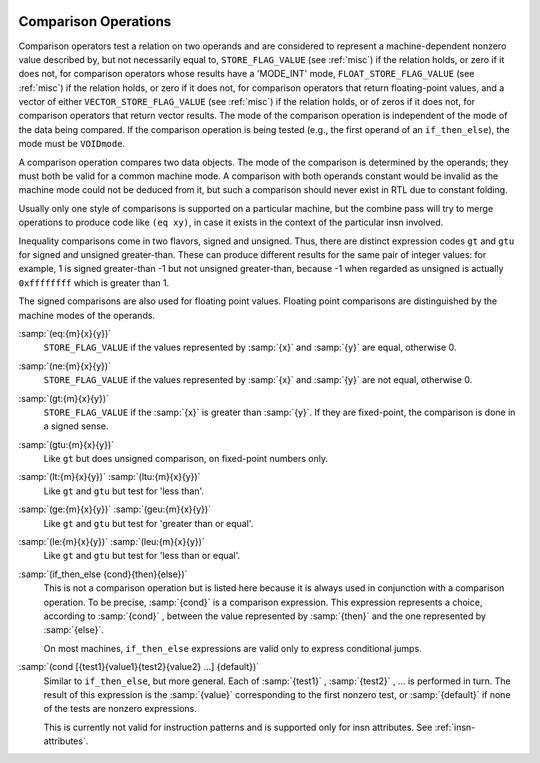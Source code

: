   .. _comparisons:

Comparison Operations
*********************

.. index:: RTL comparison operations

Comparison operators test a relation on two operands and are considered
to represent a machine-dependent nonzero value described by, but not
necessarily equal to, ``STORE_FLAG_VALUE`` (see :ref:`misc`)
if the relation holds, or zero if it does not, for comparison operators
whose results have a 'MODE_INT' mode,
``FLOAT_STORE_FLAG_VALUE`` (see :ref:`misc`) if the relation holds, or
zero if it does not, for comparison operators that return floating-point
values, and a vector of either ``VECTOR_STORE_FLAG_VALUE`` (see :ref:`misc`)
if the relation holds, or of zeros if it does not, for comparison operators
that return vector results.
The mode of the comparison operation is independent of the mode
of the data being compared.  If the comparison operation is being tested
(e.g., the first operand of an ``if_then_else``), the mode must be
``VOIDmode``.

.. index:: condition codes

A comparison operation compares two data
objects.  The mode of the comparison is determined by the operands; they
must both be valid for a common machine mode.  A comparison with both
operands constant would be invalid as the machine mode could not be
deduced from it, but such a comparison should never exist in RTL due to
constant folding.

Usually only one style
of comparisons is supported on a particular machine, but the combine
pass will try to merge operations to produce code like
``(eq xy)``,
in case it exists in the context of the particular insn involved.

Inequality comparisons come in two flavors, signed and unsigned.  Thus,
there are distinct expression codes ``gt`` and ``gtu`` for signed and
unsigned greater-than.  These can produce different results for the same
pair of integer values: for example, 1 is signed greater-than -1 but not
unsigned greater-than, because -1 when regarded as unsigned is actually
``0xffffffff`` which is greater than 1.

The signed comparisons are also used for floating point values.  Floating
point comparisons are distinguished by the machine modes of the operands.

.. index:: eq

.. index:: equal

:samp:`(eq:{m}{x}{y})`
  ``STORE_FLAG_VALUE`` if the values represented by :samp:`{x}` and :samp:`{y}`
  are equal, otherwise 0.

  .. index:: ne

  .. index:: not equal

:samp:`(ne:{m}{x}{y})`
  ``STORE_FLAG_VALUE`` if the values represented by :samp:`{x}` and :samp:`{y}`
  are not equal, otherwise 0.

  .. index:: gt

  .. index:: greater than

:samp:`(gt:{m}{x}{y})`
  ``STORE_FLAG_VALUE`` if the :samp:`{x}` is greater than :samp:`{y}`.  If they
  are fixed-point, the comparison is done in a signed sense.

  .. index:: gtu

  .. index:: greater than

  .. index:: unsigned greater than

:samp:`(gtu:{m}{x}{y})`
  Like ``gt`` but does unsigned comparison, on fixed-point numbers only.

  .. index:: lt

  .. index:: less than

  .. index:: ltu

  .. index:: unsigned less than

:samp:`(lt:{m}{x}{y})` :samp:`(ltu:{m}{x}{y})`
  Like ``gt`` and ``gtu`` but test for 'less than'.

  .. index:: ge

  .. index:: greater than

  .. index:: geu

  .. index:: unsigned greater than

:samp:`(ge:{m}{x}{y})` :samp:`(geu:{m}{x}{y})`
  Like ``gt`` and ``gtu`` but test for 'greater than or equal'.

  .. index:: le

  .. index:: less than or equal

  .. index:: leu

  .. index:: unsigned less than

:samp:`(le:{m}{x}{y})` :samp:`(leu:{m}{x}{y})`
  Like ``gt`` and ``gtu`` but test for 'less than or equal'.

  .. index:: if_then_else

:samp:`(if_then_else {cond}{then}{else})`
  This is not a comparison operation but is listed here because it is
  always used in conjunction with a comparison operation.  To be
  precise, :samp:`{cond}` is a comparison expression.  This expression
  represents a choice, according to :samp:`{cond}` , between the value
  represented by :samp:`{then}` and the one represented by :samp:`{else}`.

  On most machines, ``if_then_else`` expressions are valid only
  to express conditional jumps.

  .. index:: cond

:samp:`(cond [{test1}{value1}{test2}{value2} ...] {default})`
  Similar to ``if_then_else``, but more general.  Each of :samp:`{test1}` ,
  :samp:`{test2}` , ... is performed in turn.  The result of this expression is
  the :samp:`{value}` corresponding to the first nonzero test, or :samp:`{default}` if
  none of the tests are nonzero expressions.

  This is currently not valid for instruction patterns and is supported only
  for insn attributes.  See :ref:`insn-attributes`.

